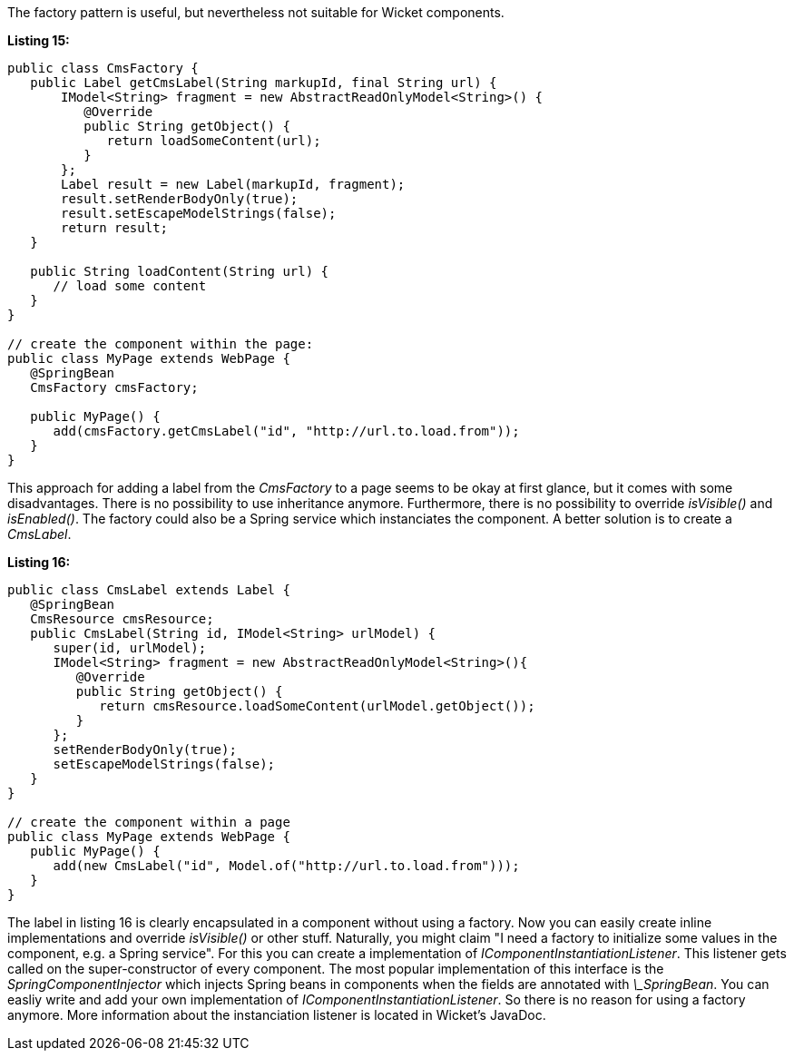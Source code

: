 


The factory pattern is useful, but nevertheless not suitable for Wicket components.

*Listing 15:*

[source,java]
----
public class CmsFactory {
   public Label getCmsLabel(String markupId, final String url) {
       IModel<String> fragment = new AbstractReadOnlyModel<String>() {
          @Override
          public String getObject() {
             return loadSomeContent(url);
          }
       };
       Label result = new Label(markupId, fragment);
       result.setRenderBodyOnly(true);
       result.setEscapeModelStrings(false);
       return result;
   }

   public String loadContent(String url) {
      // load some content
   }
}

// create the component within the page:
public class MyPage extends WebPage {
   @SpringBean
   CmsFactory cmsFactory;

   public MyPage() {
      add(cmsFactory.getCmsLabel("id", "http://url.to.load.from"));
   }
}
----

This approach for adding a label from the _CmsFactory_ to a page seems to be okay at first glance, but it comes with some disadvantages. There is no possibility to use inheritance anymore. Furthermore, there is no possibility to override _isVisible()_ and _isEnabled()_. The factory could also be a Spring service which instanciates the component. A better solution is to create a _CmsLabel_.

*Listing 16:*

[source,java]
----
public class CmsLabel extends Label {
   @SpringBean
   CmsResource cmsResource;
   public CmsLabel(String id, IModel<String> urlModel) {
      super(id, urlModel);
      IModel<String> fragment = new AbstractReadOnlyModel<String>(){
         @Override
         public String getObject() {
            return cmsResource.loadSomeContent(urlModel.getObject());
         }
      };
      setRenderBodyOnly(true);
      setEscapeModelStrings(false);
   }
}

// create the component within a page
public class MyPage extends WebPage {
   public MyPage() {
      add(new CmsLabel("id", Model.of("http://url.to.load.from")));
   }
}
----

The label in listing 16 is clearly encapsulated in a component without using a factory. Now you can easily create inline implementations and override _isVisible()_ or other stuff. Naturally, you might claim "I need a factory to initialize some values in the component, e.g. a Spring service". For this you can create a implementation of _IComponentInstantiationListener_. This listener gets called on the super-constructor of every component. The most popular implementation of this interface is the _SpringComponentInjector_ which injects Spring beans in components when the fields are annotated with _\_SpringBean_. You can easliy write and add your own implementation of _IComponentInstantiationListener_. So there is no reason for using a factory anymore. More information about the instanciation listener is located in Wicket's JavaDoc.
